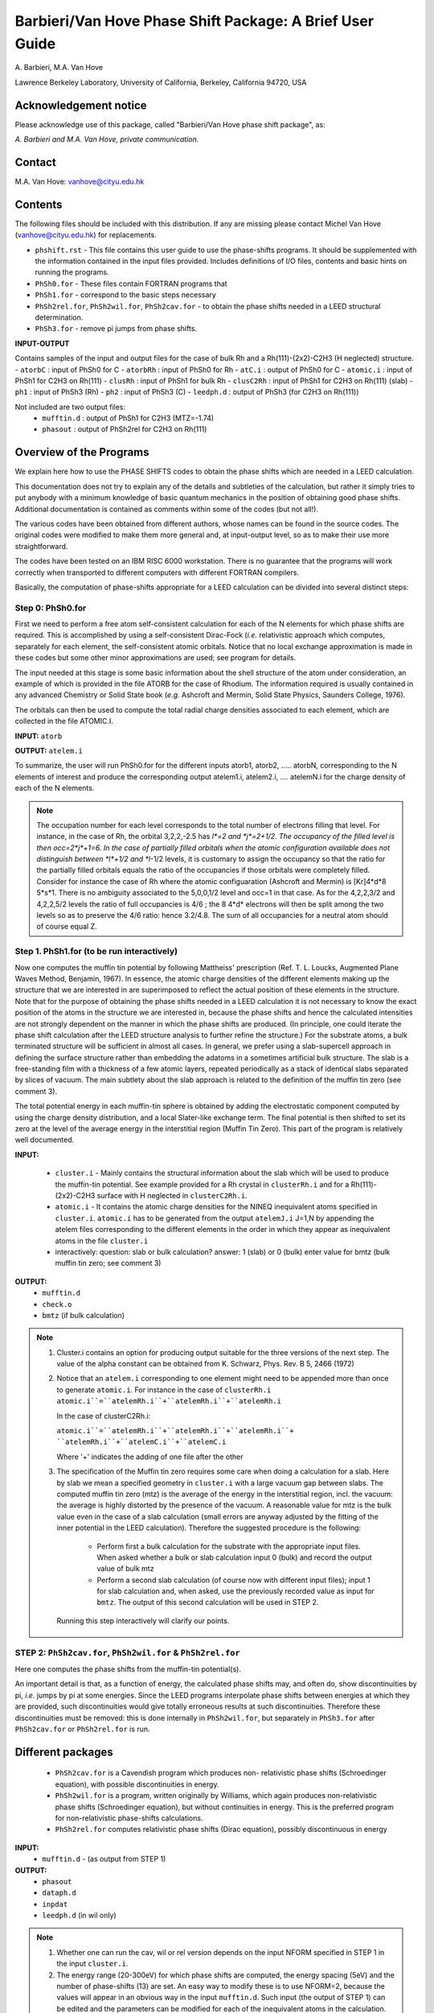 =========================================================
Barbieri/Van Hove Phase Shift Package: A Brief User Guide
=========================================================

\ A. Barbieri, M.A. Van Hove

Lawrence Berkeley Laboratory,
University of California,
Berkeley,
California 94720, USA


Acknowledgement notice
----------------------- 

Please acknowledge use of this package, called "Barbieri/Van Hove 
phase shift package", as: 

*A. Barbieri and M.A. Van Hove, private communication.*

Contact
-------

M.A. Van Hove:  vanhove@cityu.edu.hk


Contents
--------

The following files should be included with this distribution. If any
are missing please contact Michel Van Hove (vanhove@cityu.edu.hk)
for replacements.

- ``phshift.rst`` - This file contains this user guide 
  to use the phase-shifts programs. It should be
  supplemented with the information contained in
  the input files provided. Includes definitions of I/O files,
  contents and basic hints on running the programs.

- ``PhSh0.for``    -   These files contain FORTRAN programs that
- ``PhSh1.for``    -   correspond to the basic steps necessary
- ``PhSh2rel.for``, ``PhSh2wil.for``, ``PhSh2cav.for``  -
  to obtain the phase shifts needed in a LEED structural determination.
- ``PhSh3.for``    -   remove pi jumps from phase shifts.  

**INPUT-OUTPUT**     

Contains samples of the input and output files 
for the case of bulk Rh and a Rh(111)\-(2x2)\-C2H3 (H neglected) structure.
- ``atorbC``     : input of PhSh0 for C
- ``atorbRh``    : input of PhSh0 for Rh
- ``atC.i``      : output of PhSh0 for C
- ``atomic.i``   : input of PhSh1 for C2H3 on Rh(111)
- ``clusRh``     : input of PhSh1 for bulk Rh
- ``clusC2Rh``   : input of PhSh1 for C2H3 on Rh(111) (slab)
- ``ph1``        : input of PhSh3 (Rh)
- ``ph2``        : input of PhSh3 (C)
- ``leedph.d``   : output of PhSh3 (for C2H3 on Rh(111))

Not included are two output files:
   - ``mufftin.d``  : output of PhSh1 for C2H3 (MTZ=-1.74)
   - ``phasout``    : output of PhSh2rel for C2H3 on Rh(111)

Overview of the Programs
------------------------

We explain here how to use the PHASE SHIFTS codes to obtain the
phase shifts which are needed in a LEED calculation.

This documentation does not try to explain any of the details and
subtleties of the calculation, but rather it simply tries to put 
anybody with a minimum knowledge of basic quantum mechanics in the 
position of obtaining good phase shifts. Additional documentation
is contained as comments within some of the codes (but not all!).

The various codes have been obtained from different authors, whose
names can be found in the source codes. The original codes were 
modified to make them more general and, at input-output level,
so as to make their use more straightforward.

The codes have been tested on an IBM RISC 6000 workstation. There
is no guarantee that the programs will work correctly when 
transported to different computers with different FORTRAN compilers.

Basically, the computation of phase-shifts appropriate for a LEED 
calculation can be divided into several distinct steps:

Step 0: PhSh0.for
=================

First we need to perform a free atom self-consistent calculation 
for each of the N elements for which phase shifts are required. 
This is accomplished by using a self-consistent Dirac-Fock (*i.e.* 
relativistic approach which computes, separately for each element, 
the self-consistent atomic orbitals. 
Notice that no local exchange approximation is made in these codes 
but some other minor approximations are used; see program for 
details.

The input needed at this stage is some basic information about 
the shell structure of the atom under consideration, an example 
of which is provided in the file ATORB for the case of Rhodium.
The information required is usually contained in any advanced 
Chemistry or Solid State book (*e.g.* Ashcroft and Mermin, Solid 
State Physics, Saunders College, 1976).

The orbitals can then be used to compute the total radial charge 
densities associated to each element, which are collected in the 
file ATOMIC.I.

**INPUT:** ``atorb``
        
**OUTPUT:** ``atelem.i``

To summarize, the user will run PhSh0.for for the different inputs
atorb1, atorb2, ..... atorbN, corresponding to the N elements of
interest and produce the corresponding output atelem1.i,
atelem2.i, .... atelemN.i for the charge density of each of the
N elements.

.. note:: The occupation number for each level corresponds to the
 total number of electrons filling that level. For
 instance, in the case of Rh, the orbital 3,2,2,-2.5
 has *l*=2 and *j*=2+1/2. The occupancy of the filled level
 is then occ=2*j*+1=6.
 In the case of partially filled orbitals when the atomic
 configuration available does not distinguish between
 *l*+1/2 and *l*-1/2 levels, it is customary to assign the
 occupancy so that the ratio for the partially filled
 orbitals equals the ratio of the occupancies if those
 orbitals were completely filled. Consider for instance
 the case of Rh where the atomic configuaration (Ashcroft 
 and Mermin) is [Kr]4*d*8 5*s*1. There is no ambiguity
 associated to the 5,0,0,1/2 level and occ=1 in that case. 
 As for the 4,2,2,3/2 and 4,2,2,5/2 levels the ratio of 
 full occupancies is 4/6 ; the 8 4*d* electrons will then be
 split among the two levels so as to preserve the 4/6
 ratio: hence 3.2/4.8. The sum of all occupancies for a
 neutral atom should of course equal Z.


Step 1. PhSh1.for (to be run interactively)
====================================================

Now one computes the muffin tin potential by following Mattheiss'
prescription (Ref. T. L. Loucks, Augmented Plane Waves Method,
Benjamin, 1967). In essence, the atomic charge densities of the
different elements making up the structure that we are
interested in are superimposed to reflect the actual position of
these elements in the structure. Note that for the purpose of 
obtaining the phase shifts needed in a LEED calculation it is not 
necessary to know the exact position of the atoms in the structure
we are interested in, because the phase shifts and hence the 
calculated intensities are not strongly dependent on the manner in 
which the phase shifts are produced. (In principle, one could 
iterate the phase shift calculation after the LEED structure 
analysis to further refine the structure.) For the substrate atoms, 
a bulk terminated structure will be sufficient in almost all cases.
In general, we prefer using a slab-supercell approach in defining
the surface structure rather than embedding the adatoms in a
sometimes artificial bulk structure. The slab is a free-standing 
film with a thickness of a few atomic layers, repeated periodically 
as a stack of identical slabs separated by slices of vacuum. The 
main subtlety about the slab approach is related to the definition
of the muffin tin zero (see comment 3). 

The total potential energy in each muffin-tin sphere is obtained
by adding the electrostatic component computed by using the charge
density distribution, and a local Slater-like exchange term. 
The final potential is then shifted to set its zero at the level 
of the average energy in the interstitial region (Muffin Tin Zero).
This part of the program is relatively well documented.

**INPUT:** 

 - ``cluster.i`` - Mainly contains the structural information
   about the slab which will be used to produce
   the muffin-tin potential. See example
   provided for a Rh crystal in ``clusterRh.i``
   and for a Rh(111)-(2x2)-C2H3 surface with H 
   neglected in ``clusterC2Rh.i``. 

 - ``atomic.i``  - It contains the atomic charge densities for
   the NINEQ inequivalent atoms specified in
   ``cluster.i``.
   ``atomic.i`` has to be generated from the output 
   ``atelemJ.i``  J=1,N by appending the atelem 
   files corresponding to the different elements 
   in the order in which they appear as
   inequivalent atoms in the file ``cluster.i``

 - interactively:  question: slab or bulk calculation?
   answer: 1 (slab) or 0 (bulk)
   enter value for bmtz (bulk muffin tin
   zero; see comment 3)
	
**OUTPUT:** 
 - ``mufftin.d``
 - ``check.o``
 - ``bmtz`` (if bulk calculation)

.. note:: 
  1) Cluster.i contains an option for producing output suitable 
     for the three versions of the next step. The value
     of the alpha constant can be obtained from
     K. Schwarz, Phys. Rev. B 5, 2466 (1972)

  2) Notice that an ``atelem.i`` corresponding to one element
     might need to be appended more than once to generate
     ``atomic.i``. For instance in the case of ``clusterRh.i``   
     ``atomic.i``=``atelemRh.i``+``atelemRh.i``+``atelemRh.i``
	 
     In the case of clusterC2Rh.i:
	 
     ``atomic.i``=``atelemRh.i``+``atelemRh.i``+``atelemRh.i``+
     ``atelemRh.i``+``atelemC.i``+``atelemC.i``
     
     Where '+' indicates the adding of one file after the other

  3) The specification of the Muffin tin zero requires some 
     care when doing a calculation for a slab. Here by slab
     we mean a specified geometry in ``cluster.i`` with a large
     vacuum gap between slabs. The computed muffin tin zero
     (mtz) is the average of the energy in the interstitial 
     region, incl. the vacuum: the average is highly distorted
     by the presence of the vacuum. A reasonable value for
     mtz is the bulk value even in the case of a slab
     calculation (small errors are anyway adjusted by the 
     fitting of the inner potential in the LEED calculation).
     Therefore the suggested procedure is the following:

      - Perform first a bulk calculation for the substrate
        with the appropriate input files.  When asked whether
        a bulk or slab calculation input  0 (bulk)
        and record the output value of bulk mtz
      - Perform a second slab calculation 
        (of course now with different input files); input 1 for 
        slab calculation and, when asked, use the
        previously recorded value as input for ``bmtz``. 
        The output of this second calculation will be used in 
        STEP 2.

   Running this step interactively will clarify our points.



STEP 2: ``PhSh2cav.for``, ``PhSh2wil.for`` & ``PhSh2rel.for``
=============================================================

Here one computes the phase shifts from the muffin-tin
potential(s).

An important detail is that, as a function of energy, the
calculated phase shifts may, and often do, show discontinuities
by pi, *i.e.* jumps by pi at some energies. Since the LEED 
programs interpolate phase shifts between energies at which
they are provided, such discontinuities would give totally
erroneous results at such discontinuities. Therefore these
discontinuities must be removed: this is done internally
in ``PhSh2wil.for``, but separately in ``PhSh3.for`` after
``PhSh2cav.for`` or ``PhSh2rel.for`` is run.

Different packages
------------------

 - ``PhSh2cav.for`` is a Cavendish program which produces non-
   relativistic phase shifts (Schroedinger equation), with
   possible discontinuities in energy.
   
 - ``PhSh2wil.for`` is a program, written originally by  Williams,
   which again produces non-relativistic phase shifts
   (Schroedinger equation), but without continuities in energy.
   This is the preferred program for non-relativistic
   phase-shifts calculations.
   
 - ``PhSh2rel.for`` computes relativistic phase shifts (Dirac
   equation), possibly discontinuous in energy

**INPUT:** 
 - ``mufftin.d`` - (as output from STEP 1)

**OUTPUT:**
 - ``phasout``
 - ``dataph.d``
 - ``inpdat``
 - ``leedph.d`` (in wil only)

.. note:: 
 1) Whether one can run the cav, wil or rel version 
    depends on the input NFORM specified in STEP 1 in 
    the input ``cluster.i``.

 2) The energy range (20-300eV) for which phase shifts are
    computed, the energy spacing (5eV) and the number of
    phase-shifts (13) are set. An easy way to modify these is
    to use NFORM=2, because the values will appear in an
    obvious way in the input ``mufftin.d``. Such input (the
    output of STEP 1) can be edited and the parameters can
    be modified for each of the inequivalent atoms in the 
    calculation.

 3) The output ``phasout`` contains the phase shifts of all the 
    inequivalent atoms NINEQ (the number of such atoms was
    specified in ``cluster.i`` of STEP 1) in the calculation.
    ``phasout`` will be  used to create the input files needed in
    STEP 3.

 4) ``dataph.d`` is an output of the phase shifts in a form
    suited to plotting such data. For users of XGRAPH
    facilities, the output can be directly xgraphed.


STEP 3: ``PhSh3.for`` (to be run interactively)  
===============================================

The phase shifts produced from ``phsh2cav.for`` and ``phsh2rel.for``
are not necessarily continuous in energy (since phase
shifts are defined modulo pi). ``phsh3.for`` makes them continuous 
and produces output suitable as input for LEED programs.
For the output of ``phshwil.for``, ``phsh3.for`` is used to reformat 
the phase shifts.

**INPUT:**
 - ``phJ``  J=1,N  (generated from phasout. For this purpose
 - ``phasout`` must be split into files each containing
   phase shifts of a single element. ``phJ`` will contain
   the phase shifts of the J'th element in the
   input file for the LEED programs (*i.e.* ``tleed5.i``)


**OUTPUT:**
 - ``leedph.d``
 - ``dataph.d``

.. note::
 The actual number of sets of phase-shifts that one might
 want to use in a LEED calculation might be different 
 from NINEQ. It is quite typical for instance to use a
 single set of phase shifts to describe substrate atoms
 in different layers.